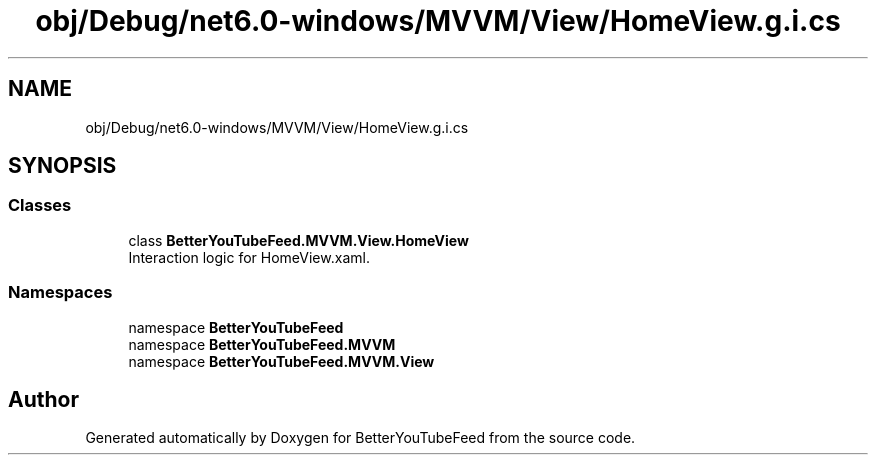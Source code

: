 .TH "obj/Debug/net6.0-windows/MVVM/View/HomeView.g.i.cs" 3 "Sun May 7 2023" "BetterYouTubeFeed" \" -*- nroff -*-
.ad l
.nh
.SH NAME
obj/Debug/net6.0-windows/MVVM/View/HomeView.g.i.cs
.SH SYNOPSIS
.br
.PP
.SS "Classes"

.in +1c
.ti -1c
.RI "class \fBBetterYouTubeFeed\&.MVVM\&.View\&.HomeView\fP"
.br
.RI "Interaction logic for HomeView\&.xaml\&. "
.in -1c
.SS "Namespaces"

.in +1c
.ti -1c
.RI "namespace \fBBetterYouTubeFeed\fP"
.br
.ti -1c
.RI "namespace \fBBetterYouTubeFeed\&.MVVM\fP"
.br
.ti -1c
.RI "namespace \fBBetterYouTubeFeed\&.MVVM\&.View\fP"
.br
.in -1c
.SH "Author"
.PP 
Generated automatically by Doxygen for BetterYouTubeFeed from the source code\&.
